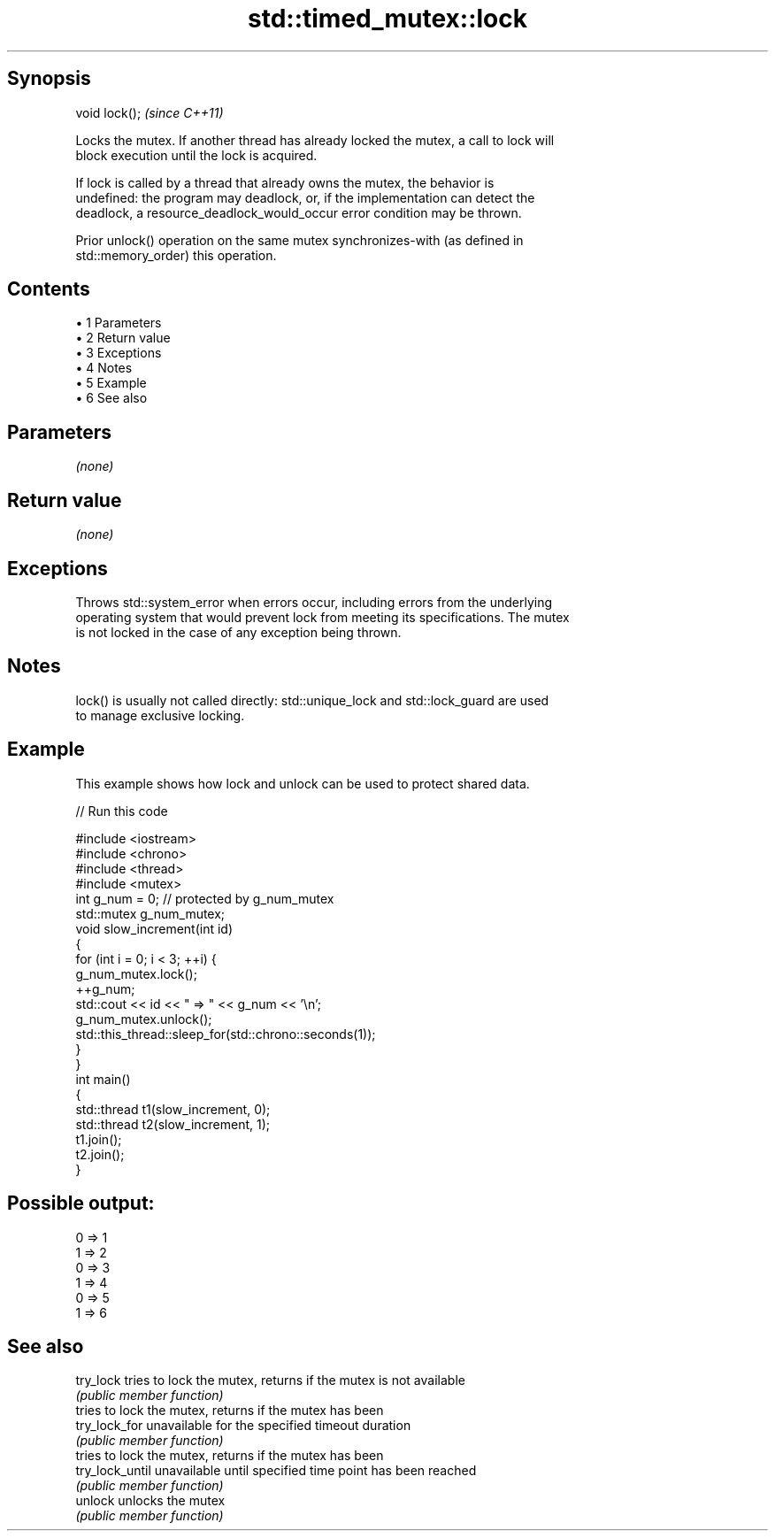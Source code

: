 .TH std::timed_mutex::lock 3 "Apr 19 2014" "1.0.0" "C++ Standard Libary"
.SH Synopsis
   void lock();  \fI(since C++11)\fP

   Locks the mutex. If another thread has already locked the mutex, a call to lock will
   block execution until the lock is acquired.

   If lock is called by a thread that already owns the mutex, the behavior is
   undefined: the program may deadlock, or, if the implementation can detect the
   deadlock, a resource_deadlock_would_occur error condition may be thrown.

   Prior unlock() operation on the same mutex synchronizes-with (as defined in
   std::memory_order) this operation.

.SH Contents

     • 1 Parameters
     • 2 Return value
     • 3 Exceptions
     • 4 Notes
     • 5 Example
     • 6 See also

.SH Parameters

   \fI(none)\fP

.SH Return value

   \fI(none)\fP

.SH Exceptions

   Throws std::system_error when errors occur, including errors from the underlying
   operating system that would prevent lock from meeting its specifications. The mutex
   is not locked in the case of any exception being thrown.

.SH Notes

   lock() is usually not called directly: std::unique_lock and std::lock_guard are used
   to manage exclusive locking.

.SH Example

   This example shows how lock and unlock can be used to protect shared data.

   
// Run this code

 #include <iostream>
 #include <chrono>
 #include <thread>
 #include <mutex>
  
 int g_num = 0;  // protected by g_num_mutex
 std::mutex g_num_mutex;
  
 void slow_increment(int id)
 {
     for (int i = 0; i < 3; ++i) {
         g_num_mutex.lock();
         ++g_num;
         std::cout << id << " => " << g_num << '\\n';
         g_num_mutex.unlock();
  
         std::this_thread::sleep_for(std::chrono::seconds(1));
     }
 }
  
 int main()
 {
     std::thread t1(slow_increment, 0);
     std::thread t2(slow_increment, 1);
     t1.join();
     t2.join();
 }

.SH Possible output:

 0 => 1
 1 => 2
 0 => 3
 1 => 4
 0 => 5
 1 => 6

.SH See also

   try_lock       tries to lock the mutex, returns if the mutex is not available
                  \fI(public member function)\fP
                  tries to lock the mutex, returns if the mutex has been
   try_lock_for   unavailable for the specified timeout duration
                  \fI(public member function)\fP
                  tries to lock the mutex, returns if the mutex has been
   try_lock_until unavailable until specified time point has been reached
                  \fI(public member function)\fP
   unlock         unlocks the mutex
                  \fI(public member function)\fP
